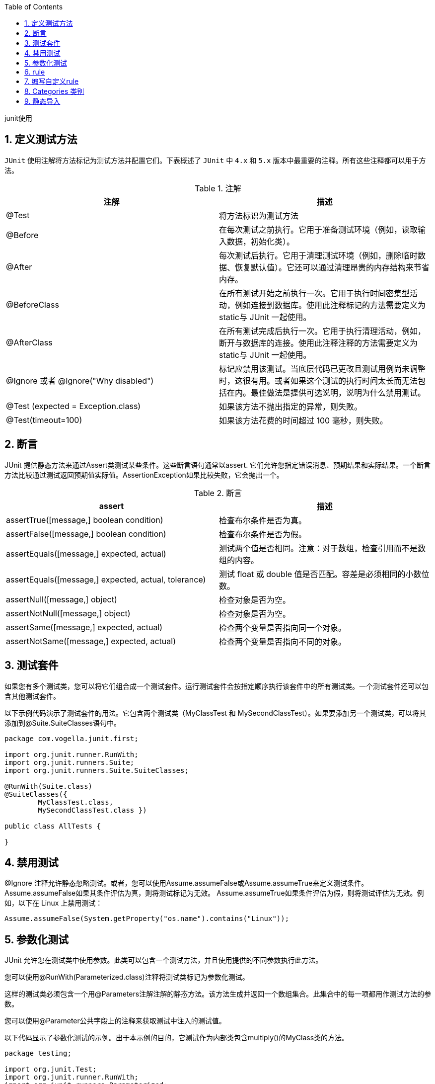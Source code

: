:page-categories: [guide]
:page-tags: [junit,参考指南]
:author: halley.fang
:toc:
:toclevels: 5
:numbered:
:hardbreaks:
:doctype: book

junit使用

## 定义测试方法

`JUnit` 使用注解将方法标记为测试方法并配置它们。下表概述了 `JUnit` 中 `4.x` 和 `5.x` 版本中最重要的注释。所有这些注释都可以用于方法。

[options="header"]
.注解
|===
|注解|描述
|@Test
|将方法标识为测试方法

|@Before
|在每次测试之前执行。它用于准备测试环境（例如，读取输入数据，初始化类）。

|@After
|每次测试后执行。它用于清理测试环境（例如，删除临时数据、恢复默认值）。它还可以通过清理昂贵的内存结构来节省内存。

|@BeforeClass
|在所有测试开始之前执行一次。它用于执行时间密集型活动，例如连接到数据库。使用此注释标记的方法需要定义为static与 JUnit 一起使用。

|@AfterClass
|在所有测试完成后执行一次。它用于执行清理活动，例如，断开与数据库的连接。使用此注释注释的方法需要定义为static与 JUnit 一起使用。

|@Ignore 或者 @Ignore("Why disabled")
|标记应禁用该测试。当底层代码已更改且测试用例尚未调整时，这很有用。或者如果这个测试的执行时间太长而无法包括在内。最佳做法是提供可选说明，说明为什么禁用测试。

|@Test (expected = Exception.class)
|如果该方法不抛出指定的异常，则失败。

|@Test(timeout=100)
|如果该方法花费的时间超过 100 毫秒，则失败。
|===

## 断言
JUnit 提供静态方法来通过Assert类测试某些条件。这些断言语句通常以assert. 它们允许您指定错误消息、预期结果和实际结果。一个断言方法比较通过测试返回预期值实际值。AssertionException如果比较失败，它会抛出一个。

[options="header"]
.断言
|===
|assert|描述
|assertTrue([message,] boolean condition)
|检查布尔条件是否为真。

|assertFalse([message,] boolean condition)
|检查布尔条件是否为假。

|assertEquals([message,] expected, actual)
|测试两个值是否相同。注意：对于数组，检查引用而不是数组的内容。

|assertEquals([message,] expected, actual, tolerance)
|测试 float 或 double 值是否匹配。容差是必须相同的小数位数。

|assertNull([message,] object)
|检查对象是否为空。

|assertNotNull([message,] object)
|检查对象是否为空。

|assertSame([message,] expected, actual)
|检查两个变量是否指向同一个对象。

|assertNotSame([message,] expected, actual)
|检查两个变量是否指向不同的对象。
|===

## 测试套件

如果您有多个测试类，您可以将它们组合成一个测试套件。运行测试套件会按指定顺序执行该套件中的所有测试类。一个测试套件还可以包含其他测试套件。

以下示例代码演示了测试套件的用法。它包含两个测试类（MyClassTest 和 MySecondClassTest）。如果要添加另一个测试类，可以将其添加到@Suite.SuiteClasses语句中。

```java
package com.vogella.junit.first;

import org.junit.runner.RunWith;
import org.junit.runners.Suite;
import org.junit.runners.Suite.SuiteClasses;

@RunWith(Suite.class)
@SuiteClasses({
        MyClassTest.class,
        MySecondClassTest.class })

public class AllTests {

}
```

## 禁用测试

@Ignore 注释允许静态忽略测试。或者，您可以使用Assume.assumeFalse或Assume.assumeTrue来定义测试条件。 Assume.assumeFalse如果其条件评估为真，则将测试标记为无效。 Assume.assumeTrue如果条件评估为假，则将测试评估为无效。例如，以下在 Linux 上禁用测试：

```java
Assume.assumeFalse(System.getProperty("os.name").contains("Linux"));
```

## 参数化测试

JUnit 允许您在测试类中使用参数。此类可以包含一个测试方法，并且使用提供的不同参数执行此方法。

您可以使用@RunWith(Parameterized.class)注释将测试类标记为参数化测试。

这样的测试类必须包含一个用@Parameters注解注解的静态方法。该方法生成并返回一个数组集合。此集合中的每一项都用作测试方法的参数。

您可以使用@Parameter公共字段上的注释来获取测试中注入的测试值。

以下代码显示了参数化测试的示例。出于本示例的目的，它测试作为内部类包含multiply()的MyClass类的方法。

```java
package testing;

import org.junit.Test;
import org.junit.runner.RunWith;
import org.junit.runners.Parameterized;
import org.junit.runners.Parameterized.Parameters;

import java.util.Arrays;
import java.util.Collection;

import static org.junit.Assert.assertEquals;
import static org.junit.runners.Parameterized.*;

@RunWith(Parameterized.class)
public class ParameterizedTestFields {

    // fields used together with @Parameter must be public
    @Parameter(0)
    public int m1;
    @Parameter(1)
    public int m2;
    @Parameter(2)
    public int result;


    // creates the test data
    @Parameters
    public static Collection<Object[]> data() {
        Object[][] data = new Object[][] { { 1 , 2, 2 }, { 5, 3, 15 }, { 121, 4, 484 } };
        return Arrays.asList(data);
    }


    @Test
    public void testMultiplyException() {
        MyClass tester = new MyClass();
        assertEquals("Result", result, tester.multiply(m1, m2));
    }


    // class to be tested
    class MyClass {
        public int multiply(int i, int j) {
            return i *j;
        }
    }

}
```

作为使用@Parameter注释的替代方法，您可以使用构造函数来存储每个测试的值。用注解的方法提供的每个数组中的元素数量 @Parameters 必须与类的构造函数中的参数数量相对应。为每个参数创建类，测试值通过构造函数传递给类。

```java
package de.vogella.junit.first;

import static org.junit.Assert.assertEquals;

import java.util.Arrays;
import java.util.Collection;

import org.junit.Test;
import org.junit.runner.RunWith;
import org.junit.runners.Parameterized;
import org.junit.runners.Parameterized.Parameters;

@RunWith(Parameterized.class)
public class ParameterizedTestUsingConstructor {

    private int m1;
    private int m2;

    public ParameterizedTestUsingConstructor(int p1, int p2) {
        m1 = p1;
        m2 = p2;
    }

    // creates the test data
    @Parameters
    public static Collection<Object[]> data() {
        Object[][] data = new Object[][] { { 1 , 2 }, { 5, 3 }, { 121, 4 } };
        return Arrays.asList(data);
    }


    @Test
    public void testMultiplyException() {
        MyClass tester = new MyClass();
        assertEquals("Result", m1 * m2, tester.multiply(m1, m2));
    }


    // class to be tested
    class MyClass {
        public int multiply(int i, int j) {
            return i *j;
        }
    }

}
```

如果您运行此测试类，则会使用每个定义的参数执行测试方法。在上面的例子中，测试方法被执行了 3 次。


## rule

通过 JUnit 规则，您可以向测试类中的每个测试添加行为。您可以标注类型的字段TestRule与@Rule注释。您可以创建可以在测试方法中使用和配置的对象。这为您的测试增加了更多的灵活性。例如，您可以指定在执行测试代码期间期望的异常消息。

```java
package de.vogella.junit.first;

import org.junit.Rule;
import org.junit.Test;
import org.junit.rules.ExpectedException;

public class RuleExceptionTesterExample {

  @Rule
  public ExpectedException exception = ExpectedException.none();

  @Test
  public void throwsIllegalArgumentExceptionIfIconIsNull() {
    exception.expect(IllegalArgumentException.class);
    exception.expectMessage("Negative value not allowed");
    ClassToBeTested t = new ClassToBeTested();
    t.methodToBeTest(-1);
  }
}
```

JUnit 已经提供了几个有用的规则实现。例如，TemporaryFolder该类允许设置在每次测试运行后自动删除的文件和文件夹。

以下代码显示了该TemporaryFolder实现的使用示例。

```java
package de.vogella.junit.first;

import static org.junit.Assert.assertTrue;

import java.io.File;
import java.io.IOException;

import org.junit.Rule;
import org.junit.Test;
import org.junit.rules.TemporaryFolder;

public class RuleTester {

  @Rule
  public TemporaryFolder folder = new TemporaryFolder();

  @Test
  public void testUsingTempFolder() throws IOException {
    File createdFolder = folder.newFolder("newfolder");
    File createdFile = folder.newFile("myfilefile.txt");
    assertTrue(createdFile.exists());
  }
}
```

有关现有规则的更多示例，请参阅 link:https://github.com/junit-team/junit4/wiki/Rules[Junit4 Rules]

## 编写自定义rule

要编写自定义规则，您需要实现TestRule接口。此接口定义apply(Statement, Description)必须返回 的实例的方法Statement。Statement 表示 JUnit 运行时中的测试，而 Statement#evaluate() 运行这些测试。描述描述了单个测试。它允许通过反射读取有关测试的信息。

下面是一个简单的例子，用于在测试执行前后向 Android 应用程序添加日志语句。

```java
package testing.android.vogella.com.asynctask;


import android.util.Log;

import org.junit.rules.TestRule;
import org.junit.runner.Description;
import org.junit.runners.model.Statement;

public class MyCustomRule implements TestRule {
    private Statement base;
    private Description description;

    @Override
    public Statement apply(Statement base, Description description) {
        this.base = base;
        this.description = description;
        return new MyStatement(base);
    }

    public class MyStatement extends Statement {
        private final Statement base;

        public MyStatement(Statement base) {
            this.base = base;
        }

        @Override
        public void evaluate() throws Throwable {
            System.
            Log.w("MyCustomRule",description.getMethodName() + "Started" );
            try {
                base.evaluate();
            } finally {
                Log.w("MyCustomRule",description.getMethodName() + "Finished");
            }
        }
    }
}
```

要使用此规则，只需@Rule在您的测试类中添加一个注释字段即可。

```java
@Rule
public MyCustomRule myRule = new MyCustomRule();
```

## Categories 类别

可以定义测试类别并根据注释包含或排除它们。以下示例基于 link:https://github.com/junit-team/junit4/blob/main/doc/ReleaseNotes4.8.md[JUnit 4.8 发行说明] 。

```java
public interface FastTests { /* category marker */
}

public interface SlowTests { /* category marker */
}

public class A {
    @Test
    public void a() {
        fail();
    }

    @Category(SlowTests.class)
    @Test
    public void b() {
    }
}

@Category({ SlowTests.class, FastTests.class })
public class B {
    @Test
    public void c() {
    }
}

@RunWith(Categories.class)
@IncludeCategory(SlowTests.class)
@SuiteClasses({ A.class, B.class })
// Note that Categories is a kind of Suite
public class SlowTestSuite {
    // Will run A.b and B.c, but not A.a
}

@RunWith(Categories.class)
@IncludeCategory(SlowTests.class)
@ExcludeCategory(FastTests.class)
@SuiteClasses({ A.class, B.class })
// Note that Categories is a kind of Suite
public class SlowTestSuite {
    // Will run A.b, but not A.a or B.c
}
```

## 静态导入

静态导入是一种特性，它允许在public static不指定定义字段的类的情况下使用类中定义的字段和方法。

JUnit 断言语句通常被定义为public static允许开发人员编写简短的测试语句。以下代码段演示了带有和不带有静态导入的 assert 语句。

```java
// without static imports you have to write the following statement
Assert.assertEquals("10 x 5 must be 50", 50, tester.multiply(10, 5));


// alternatively define assertEquals as static import
import static org.junit.Assert.assertEquals;

// more code

// use assertEquals directly because of the static import
assertEquals("10 x 5 must be 50", 50, tester.multiply(10, 5));
```
